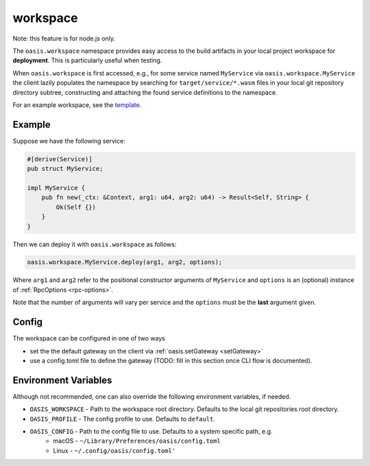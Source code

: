 .. _workspace:

========================
workspace
========================

Note: this feature is for node.js only.

The ``oasis.workspace`` namespace provides easy access to the build artifacts
in your local project workspace for **deployment**. This is particularly useful
when testing.

When ``oasis.workspace`` is first accessed, e.g., for some service named ``MyService``
via ``oasis.workspace.MyService`` the client lazily populates the namespace by searching
for ``target/service/*.wasm`` files in your local git repository directory subtree,
constructing and attaching the found service definitions to the namespace.

For an example workspace, see the `template <https://github.com/oasislabs/template>`_.

Example
--------

Suppose we have the following service:

.. code-block:: rust

   #[derive(Service)]
   pub struct MyService;

   impl MyService {
       pub fn new(_ctx: &Context, arg1: u64, arg2: u64) -> Result<Self, String> {
           Ok(Self {})
       }
   }

Then we can deploy it with ``oasis.workspace`` as follows:

.. code-block:: javascript

	oasis.workspace.MyService.deploy(arg1, arg2, options);

Where ``arg1`` and ``arg2`` refer to the positional constructor arguments of ``MyService``
and ``options`` is an (optional) instance of :ref:`RpcOptions <rpc-options>`.

Note that the number of arguments will vary per service and the ``options`` must be the **last**
argument given.


Config
------

The workspace can be configured in one of two ways

* set the the default gateway on the client via :ref:`oasis.setGateway <setGateway>`
* use a config.toml file to define the gateway (TODO: fill in this section once CLI flow is documented).

Environment Variables
---------------------

Although not recommended, one can also override the following environment variables, if needed.

* ``OASIS_WORKSPACE`` - Path to the workspace root directory. Defaults to the local git repositories root directory.
* ``OASIS_PROFILE`` - The config profile to use. Defaults to ``default``.
* ``OASIS_CONFIG`` - Path to the config file to use. Defaults to a system specific path, e.g.
    * macOS - ``~/Library/Preferences/oasis/config.toml``
    * Linux - ``~/.config/oasis/config.toml'``
